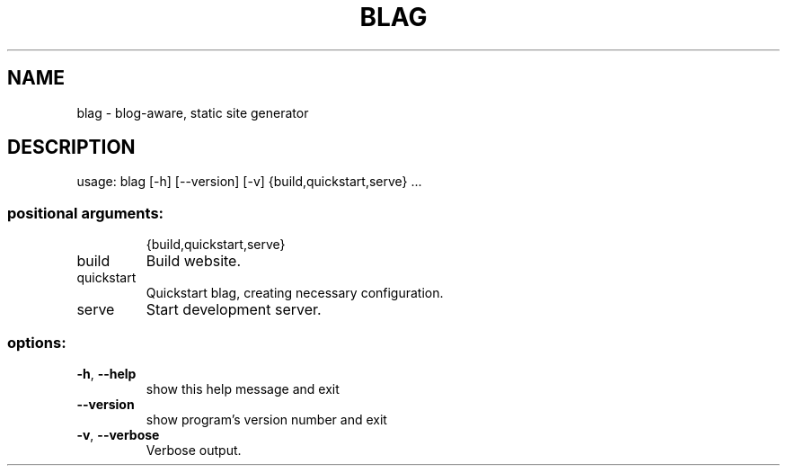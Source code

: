 .\" DO NOT MODIFY THIS FILE!  It was generated by help2man 1.49.3.
.TH BLAG "1" "July 2024" "blag 2.3.0" "User Commands"
.SH NAME
blag \- blog-aware, static site generator
.SH DESCRIPTION
usage: blag [\-h] [\-\-version] [\-v] {build,quickstart,serve} ...
.SS "positional arguments:"
.IP
{build,quickstart,serve}
.TP
build
Build website.
.TP
quickstart
Quickstart blag, creating necessary configuration.
.TP
serve
Start development server.
.SS "options:"
.TP
\fB\-h\fR, \fB\-\-help\fR
show this help message and exit
.TP
\fB\-\-version\fR
show program's version number and exit
.TP
\fB\-v\fR, \fB\-\-verbose\fR
Verbose output.

